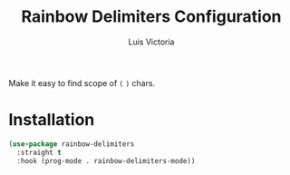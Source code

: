 #+TITLE: Rainbow Delimiters Configuration
#+AUTHOR: Luis Victoria
#+PROPERTY: header-args :tangle yes

Make it easy to find scope of ~(~ ~)~ chars.

* Installation
#+begin_src emacs-lisp
  (use-package rainbow-delimiters
    :straight t
    :hook (prog-mode . rainbow-delimiters-mode))
#+end_src
